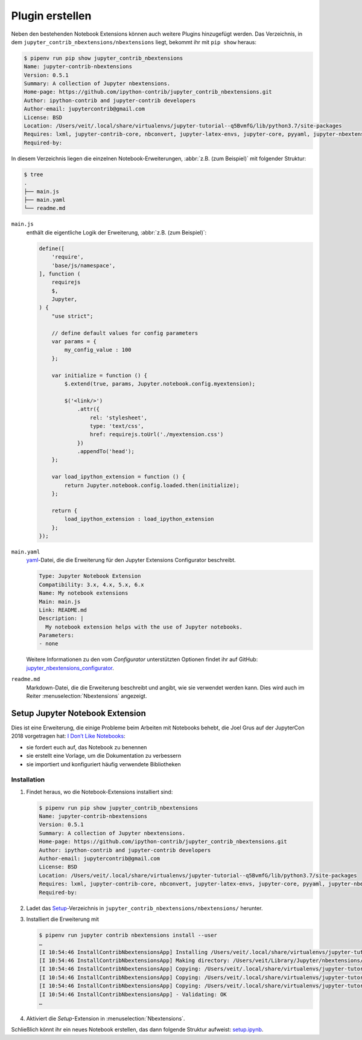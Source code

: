 Plugin erstellen
================

Neben den bestehenden Notebook Extensions können auch weitere Plugins
hinzugefügt werden. Das Verzeichnis, in dem
``jupyter_contrib_nbextensions/nbextensions`` liegt, bekommt ihr mit
``pip show`` heraus:

.. code-block:: console

    $ pipenv run pip show jupyter_contrib_nbextensions
    Name: jupyter-contrib-nbextensions
    Version: 0.5.1
    Summary: A collection of Jupyter nbextensions.
    Home-page: https://github.com/ipython-contrib/jupyter_contrib_nbextensions.git
    Author: ipython-contrib and jupyter-contrib developers
    Author-email: jupytercontrib@gmail.com
    License: BSD
    Location: /Users/veit/.local/share/virtualenvs/jupyter-tutorial--q5BvmfG/lib/python3.7/site-packages
    Requires: lxml, jupyter-contrib-core, nbconvert, jupyter-latex-envs, jupyter-core, pyyaml, jupyter-nbextensions-configurator, notebook, traitlets, jupyter-highlight-selected-word, tornado, ipython-genutils
    Required-by:

In diesem Verzeichnis liegen die einzelnen Notebook-Erweiterungen, :abbr:`z.B.
(zum Beispiel)` mit folgender Struktur:

.. code-block:: console

    $ tree
    .
    ├── main.js
    ├── main.yaml
    └── readme.md

``main.js``
    enthält die eigentliche Logik der Erweiterung, :abbr:`z.B. (zum Beispiel)`:


    .. code-block:: javascript

        define([
            'require',
            'base/js/namespace',
        ], function (
            requirejs
            $,
            Jupyter,
        ) {
            "use strict";

            // define default values for config parameters
            var params = {
                my_config_value : 100
            };

            var initialize = function () {
                $.extend(true, params, Jupyter.notebook.config.myextension);

                $('<link/>')
                    .attr({
                        rel: 'stylesheet',
                        type: 'text/css',
                        href: requirejs.toUrl('./myextension.css')
                    })
                    .appendTo('head');
            };

            var load_ipython_extension = function () {
                return Jupyter.notebook.config.loaded.then(initialize);
            };

            return {
                load_ipython_extension : load_ipython_extension
            };
        });

``main.yaml``
    `yaml <https://de.wikipedia.org/wiki/YAML>`_-Datei, die die Erweiterung
    für den Jupyter Extensions Configurator beschreibt.

    .. code-block:: yaml

        Type: Jupyter Notebook Extension
        Compatibility: 3.x, 4.x, 5.x, 6.x
        Name: My notebook extensions
        Main: main.js
        Link: README.md
        Description: |
          My notebook extension helps with the use of Jupyter notebooks.
        Parameters:
        - none

    Weitere Informationen zu den vom *Configurator* unterstützten Optionen
    findet ihr auf GitHub: `jupyter_nbextensions_configurator
    <https://github.com/jupyter-contrib/jupyter_nbextensions_configurator>`_.

``readme.md``
    Markdown-Datei, die die Erweiterung beschreibt und angibt, wie sie
    verwendet werden kann. Dies wird auch im Reiter
    :menuselection:`Nbextensions` angezeigt.

.. seealso::
   * :doc:`jupyter-contrib-nbextensions:internals`

Setup Jupyter Notebook Extension
--------------------------------

Dies ist eine Erweiterung, die einige Probleme beim Arbeiten mit Notebooks
behebt, die Joel Grus auf der JupyterCon 2018 vorgetragen hat: `I Don’t Like
Notebooks <https://www.youtube.com/watch?v=7jiPeIFXb6U>`_:

* sie fordert euch auf, das Notebook zu benennen
* sie erstellt eine Vorlage, um die Dokumentation zu verbessern
* sie importiert und konfiguriert häufig verwendete Bibliotheken

Installation
~~~~~~~~~~~~

#. Findet heraus, wo die Notebook-Extensions installiert sind:

   .. code-block:: console

        $ pipenv run pip show jupyter_contrib_nbextensions
        Name: jupyter-contrib-nbextensions
        Version: 0.5.1
        Summary: A collection of Jupyter nbextensions.
        Home-page: https://github.com/ipython-contrib/jupyter_contrib_nbextensions.git
        Author: ipython-contrib and jupyter-contrib developers
        Author-email: jupytercontrib@gmail.com
        License: BSD
        Location: /Users/veit/.local/share/virtualenvs/jupyter-tutorial--q5BvmfG/lib/python3.7/site-packages
        Requires: lxml, jupyter-contrib-core, nbconvert, jupyter-latex-envs, jupyter-core, pyyaml, jupyter-nbextensions-configurator, notebook, traitlets, jupyter-highlight-selected-word, tornado, ipython-genutils
        Required-by:

#. Ladet das `Setup
   <https://github.com/WillKoehrsen/Data-Analysis/tree/master/setup>`_-Verzeichnis
   in ``jupyter_contrib_nbextensions/nbextensions/`` herunter.

#. Installiert die Erweiterung mit

   .. code-block:: console

        $ pipenv run jupyter contrib nbextensions install --user
        …
        [I 10:54:46 InstallContribNbextensionsApp] Installing /Users/veit/.local/share/virtualenvs/jupyter-tutorial--q5BvmfG/lib/python3.7/site-packages/jupyter_contrib_nbextensions/nbextensions/setup -> setup
        [I 10:54:46 InstallContribNbextensionsApp] Making directory: /Users/veit/Library/Jupyter/nbextensions/setup/
        [I 10:54:46 InstallContribNbextensionsApp] Copying: /Users/veit/.local/share/virtualenvs/jupyter-tutorial--q5BvmfG/lib/python3.7/site-packages/jupyter_contrib_nbextensions/nbextensions/setup/setup.yaml -> /Users/veit/Library/Jupyter/nbextensions/setup/setup.yaml
        [I 10:54:46 InstallContribNbextensionsApp] Copying: /Users/veit/.local/share/virtualenvs/jupyter-tutorial--q5BvmfG/lib/python3.7/site-packages/jupyter_contrib_nbextensions/nbextensions/setup/README.md -> /Users/veit/Library/Jupyter/nbextensions/setup/README.md
        [I 10:54:46 InstallContribNbextensionsApp] Copying: /Users/veit/.local/share/virtualenvs/jupyter-tutorial--q5BvmfG/lib/python3.7/site-packages/jupyter_contrib_nbextensions/nbextensions/setup/main.js -> /Users/veit/Library/Jupyter/nbextensions/setup/main.js
        [I 10:54:46 InstallContribNbextensionsApp] - Validating: OK
        …

#. Aktiviert die *Setup*-Extension in :menuselection:`Nbextensions`.

Schließlich könnt ihr ein neues Notebook erstellen, das dann folgende Struktur
aufweist: `setup.ipynb <setup.ipynb>`_.

.. seealso::
   * `Set Your Jupyter Notebook up Right with this Extension
     <https://towardsdatascience.com/set-your-jupyter-notebook-up-right-with-this-extension-24921838a332>`_
   * `GitHub <https://github.com/WillKoehrsen/Data-Analysis/tree/master/setup>`_
